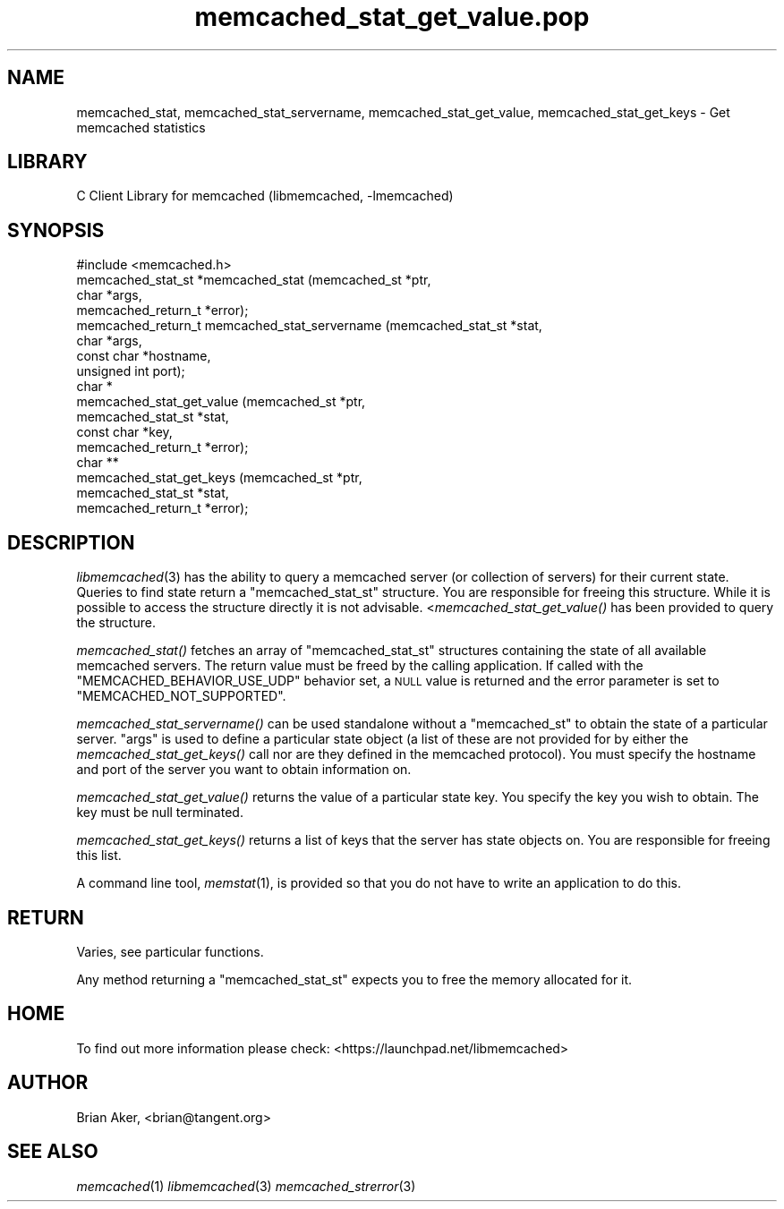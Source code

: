 .\" Automatically generated by Pod::Man 2.25 (Pod::Simple 3.20)
.\"
.\" Standard preamble:
.\" ========================================================================
.de Sp \" Vertical space (when we can't use .PP)
.if t .sp .5v
.if n .sp
..
.de Vb \" Begin verbatim text
.ft CW
.nf
.ne \\$1
..
.de Ve \" End verbatim text
.ft R
.fi
..
.\" Set up some character translations and predefined strings.  \*(-- will
.\" give an unbreakable dash, \*(PI will give pi, \*(L" will give a left
.\" double quote, and \*(R" will give a right double quote.  \*(C+ will
.\" give a nicer C++.  Capital omega is used to do unbreakable dashes and
.\" therefore won't be available.  \*(C` and \*(C' expand to `' in nroff,
.\" nothing in troff, for use with C<>.
.tr \(*W-
.ds C+ C\v'-.1v'\h'-1p'\s-2+\h'-1p'+\s0\v'.1v'\h'-1p'
.ie n \{\
.    ds -- \(*W-
.    ds PI pi
.    if (\n(.H=4u)&(1m=24u) .ds -- \(*W\h'-12u'\(*W\h'-12u'-\" diablo 10 pitch
.    if (\n(.H=4u)&(1m=20u) .ds -- \(*W\h'-12u'\(*W\h'-8u'-\"  diablo 12 pitch
.    ds L" ""
.    ds R" ""
.    ds C` ""
.    ds C' ""
'br\}
.el\{\
.    ds -- \|\(em\|
.    ds PI \(*p
.    ds L" ``
.    ds R" ''
'br\}
.\"
.\" Escape single quotes in literal strings from groff's Unicode transform.
.ie \n(.g .ds Aq \(aq
.el       .ds Aq '
.\"
.\" If the F register is turned on, we'll generate index entries on stderr for
.\" titles (.TH), headers (.SH), subsections (.SS), items (.Ip), and index
.\" entries marked with X<> in POD.  Of course, you'll have to process the
.\" output yourself in some meaningful fashion.
.ie \nF \{\
.    de IX
.    tm Index:\\$1\t\\n%\t"\\$2"
..
.    nr % 0
.    rr F
.\}
.el \{\
.    de IX
..
.\}
.\"
.\" Accent mark definitions (@(#)ms.acc 1.5 88/02/08 SMI; from UCB 4.2).
.\" Fear.  Run.  Save yourself.  No user-serviceable parts.
.    \" fudge factors for nroff and troff
.if n \{\
.    ds #H 0
.    ds #V .8m
.    ds #F .3m
.    ds #[ \f1
.    ds #] \fP
.\}
.if t \{\
.    ds #H ((1u-(\\\\n(.fu%2u))*.13m)
.    ds #V .6m
.    ds #F 0
.    ds #[ \&
.    ds #] \&
.\}
.    \" simple accents for nroff and troff
.if n \{\
.    ds ' \&
.    ds ` \&
.    ds ^ \&
.    ds , \&
.    ds ~ ~
.    ds /
.\}
.if t \{\
.    ds ' \\k:\h'-(\\n(.wu*8/10-\*(#H)'\'\h"|\\n:u"
.    ds ` \\k:\h'-(\\n(.wu*8/10-\*(#H)'\`\h'|\\n:u'
.    ds ^ \\k:\h'-(\\n(.wu*10/11-\*(#H)'^\h'|\\n:u'
.    ds , \\k:\h'-(\\n(.wu*8/10)',\h'|\\n:u'
.    ds ~ \\k:\h'-(\\n(.wu-\*(#H-.1m)'~\h'|\\n:u'
.    ds / \\k:\h'-(\\n(.wu*8/10-\*(#H)'\z\(sl\h'|\\n:u'
.\}
.    \" troff and (daisy-wheel) nroff accents
.ds : \\k:\h'-(\\n(.wu*8/10-\*(#H+.1m+\*(#F)'\v'-\*(#V'\z.\h'.2m+\*(#F'.\h'|\\n:u'\v'\*(#V'
.ds 8 \h'\*(#H'\(*b\h'-\*(#H'
.ds o \\k:\h'-(\\n(.wu+\w'\(de'u-\*(#H)/2u'\v'-.3n'\*(#[\z\(de\v'.3n'\h'|\\n:u'\*(#]
.ds d- \h'\*(#H'\(pd\h'-\w'~'u'\v'-.25m'\f2\(hy\fP\v'.25m'\h'-\*(#H'
.ds D- D\\k:\h'-\w'D'u'\v'-.11m'\z\(hy\v'.11m'\h'|\\n:u'
.ds th \*(#[\v'.3m'\s+1I\s-1\v'-.3m'\h'-(\w'I'u*2/3)'\s-1o\s+1\*(#]
.ds Th \*(#[\s+2I\s-2\h'-\w'I'u*3/5'\v'-.3m'o\v'.3m'\*(#]
.ds ae a\h'-(\w'a'u*4/10)'e
.ds Ae A\h'-(\w'A'u*4/10)'E
.    \" corrections for vroff
.if v .ds ~ \\k:\h'-(\\n(.wu*9/10-\*(#H)'\s-2\u~\d\s+2\h'|\\n:u'
.if v .ds ^ \\k:\h'-(\\n(.wu*10/11-\*(#H)'\v'-.4m'^\v'.4m'\h'|\\n:u'
.    \" for low resolution devices (crt and lpr)
.if \n(.H>23 .if \n(.V>19 \
\{\
.    ds : e
.    ds 8 ss
.    ds o a
.    ds d- d\h'-1'\(ga
.    ds D- D\h'-1'\(hy
.    ds th \o'bp'
.    ds Th \o'LP'
.    ds ae ae
.    ds Ae AE
.\}
.rm #[ #] #H #V #F C
.\" ========================================================================
.\"
.IX Title "memcached_stat_get_value.pop 3"
.TH memcached_stat_get_value.pop 3 "2010-06-29" "" "memcached_stat_get_value"
.\" For nroff, turn off justification.  Always turn off hyphenation; it makes
.\" way too many mistakes in technical documents.
.if n .ad l
.nh
.SH "NAME"
memcached_stat, memcached_stat_servername, memcached_stat_get_value, memcached_stat_get_keys \- Get memcached statistics
.SH "LIBRARY"
.IX Header "LIBRARY"
C Client Library for memcached (libmemcached, \-lmemcached)
.SH "SYNOPSIS"
.IX Header "SYNOPSIS"
.Vb 1
\&  #include <memcached.h>
\&
\&  memcached_stat_st *memcached_stat (memcached_st *ptr,
\&                                     char *args,
\&                                     memcached_return_t *error);
\&
\&  memcached_return_t memcached_stat_servername (memcached_stat_st *stat,
\&                                                char *args, 
\&                                                const char *hostname,
\&                                                unsigned int port);
\&
\&  char *
\&    memcached_stat_get_value (memcached_st *ptr,
\&                              memcached_stat_st *stat, 
\&                              const char *key,
\&                              memcached_return_t *error);
\&
\&  char ** 
\&    memcached_stat_get_keys (memcached_st *ptr,
\&                             memcached_stat_st *stat, 
\&                             memcached_return_t *error);
.Ve
.SH "DESCRIPTION"
.IX Header "DESCRIPTION"
\&\fIlibmemcached\fR\|(3) has the ability to query a memcached server (or collection
of servers) for their current state. Queries to find state return a
\&\f(CW\*(C`memcached_stat_st\*(C'\fR structure. You are responsible for freeing this structure.
While it is possible to access the structure directly it is not advisable.
<\fImemcached_stat_get_value()\fR has been provided to query the structure.
.PP
\&\fImemcached_stat()\fR fetches an array of \f(CW\*(C`memcached_stat_st\*(C'\fR structures containing
the state of all available memcached servers. The return value must be freed
by the calling application. If called with the \f(CW\*(C`MEMCACHED_BEHAVIOR_USE_UDP\*(C'\fR
behavior set, a \s-1NULL\s0 value is returned and the error parameter is set to 
\&\f(CW\*(C`MEMCACHED_NOT_SUPPORTED\*(C'\fR.
.PP
\&\fImemcached_stat_servername()\fR can be used standalone without a \f(CW\*(C`memcached_st\*(C'\fR to
obtain the state of a particular server.  \*(L"args\*(R" is used to define a
particular state object (a list of these are not provided for by either
the \fImemcached_stat_get_keys()\fR call nor are they defined in the memcached
protocol). You must specify the hostname and port of the server you want to
obtain information on.
.PP
\&\fImemcached_stat_get_value()\fR returns the value of a particular state key. You
specify the key you wish to obtain.  The key must be null terminated.
.PP
\&\fImemcached_stat_get_keys()\fR returns a list of keys that the server has state
objects on. You are responsible for freeing this list.
.PP
A command line tool, \fImemstat\fR\|(1), is provided so that you do not have to write
an application to do this.
.SH "RETURN"
.IX Header "RETURN"
Varies, see particular functions.
.PP
Any method returning a \f(CW\*(C`memcached_stat_st\*(C'\fR expects you to free the
memory allocated for it.
.SH "HOME"
.IX Header "HOME"
To find out more information please check:
<https://launchpad.net/libmemcached>
.SH "AUTHOR"
.IX Header "AUTHOR"
Brian Aker, <brian@tangent.org>
.SH "SEE ALSO"
.IX Header "SEE ALSO"
\&\fImemcached\fR\|(1) \fIlibmemcached\fR\|(3) \fImemcached_strerror\fR\|(3)
